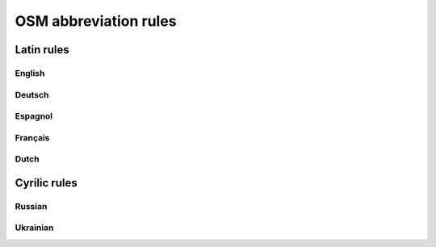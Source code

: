 OSM abbreviation rules
######################

Latin rules
***********

English
=======

.. csv-table::
   :file: ../src/latin_en.csv
   :header-rows: 1
   :widths: 0, 0, 50, 50, 0

Deutsch
=======

.. csv-table:: German Abbreviations
   :file: ../src/latin_de.csv
   :header-rows: 1

Espagnol
========

.. csv-table::
   :file: ../src/latin_es.csv
   :header-rows: 1

Français
========

.. csv-table::
   :file: ../src/latin_fr.csv
   :header-rows: 1

Dutch
========

.. csv-table::
   :file: ../src/latin_nl.csv
   :header-rows: 1

Cyrilic rules
*************

Russian
========

.. csv-table::
   :file: ../src/latin_ru.csv
   :header-rows: 1
Ukrainian
=========

.. csv-table::
   :file: ../src/latin_uk.csv
   :header-rows: 1
